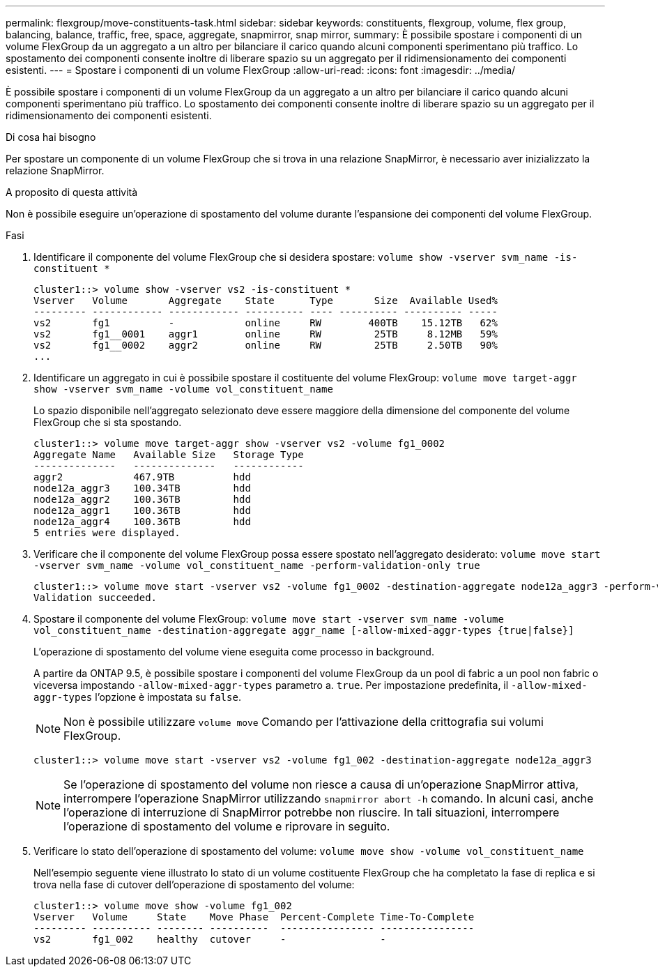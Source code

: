 ---
permalink: flexgroup/move-constituents-task.html 
sidebar: sidebar 
keywords: constituents, flexgroup, volume, flex group, balancing, balance, traffic, free, space, aggregate, snapmirror, snap mirror, 
summary: È possibile spostare i componenti di un volume FlexGroup da un aggregato a un altro per bilanciare il carico quando alcuni componenti sperimentano più traffico. Lo spostamento dei componenti consente inoltre di liberare spazio su un aggregato per il ridimensionamento dei componenti esistenti. 
---
= Spostare i componenti di un volume FlexGroup
:allow-uri-read: 
:icons: font
:imagesdir: ../media/


[role="lead"]
È possibile spostare i componenti di un volume FlexGroup da un aggregato a un altro per bilanciare il carico quando alcuni componenti sperimentano più traffico. Lo spostamento dei componenti consente inoltre di liberare spazio su un aggregato per il ridimensionamento dei componenti esistenti.

.Di cosa hai bisogno
Per spostare un componente di un volume FlexGroup che si trova in una relazione SnapMirror, è necessario aver inizializzato la relazione SnapMirror.

.A proposito di questa attività
Non è possibile eseguire un'operazione di spostamento del volume durante l'espansione dei componenti del volume FlexGroup.

.Fasi
. Identificare il componente del volume FlexGroup che si desidera spostare: `volume show -vserver svm_name -is-constituent *`
+
[listing]
----
cluster1::> volume show -vserver vs2 -is-constituent *
Vserver   Volume       Aggregate    State      Type       Size  Available Used%
--------- ------------ ------------ ---------- ---- ---------- ---------- -----
vs2       fg1          -            online     RW        400TB    15.12TB   62%
vs2       fg1__0001    aggr1        online     RW         25TB     8.12MB   59%
vs2       fg1__0002    aggr2        online     RW         25TB     2.50TB   90%
...
----
. Identificare un aggregato in cui è possibile spostare il costituente del volume FlexGroup: `volume move target-aggr show -vserver svm_name -volume vol_constituent_name`
+
Lo spazio disponibile nell'aggregato selezionato deve essere maggiore della dimensione del componente del volume FlexGroup che si sta spostando.

+
[listing]
----
cluster1::> volume move target-aggr show -vserver vs2 -volume fg1_0002
Aggregate Name   Available Size   Storage Type
--------------   --------------   ------------
aggr2            467.9TB          hdd
node12a_aggr3    100.34TB         hdd
node12a_aggr2    100.36TB         hdd
node12a_aggr1    100.36TB         hdd
node12a_aggr4    100.36TB         hdd
5 entries were displayed.
----
. Verificare che il componente del volume FlexGroup possa essere spostato nell'aggregato desiderato: `volume move start -vserver svm_name -volume vol_constituent_name -perform-validation-only true`
+
[listing]
----
cluster1::> volume move start -vserver vs2 -volume fg1_0002 -destination-aggregate node12a_aggr3 -perform-validation-only true
Validation succeeded.
----
. Spostare il componente del volume FlexGroup: `volume move start -vserver svm_name -volume vol_constituent_name -destination-aggregate aggr_name [-allow-mixed-aggr-types {true|false}]`
+
L'operazione di spostamento del volume viene eseguita come processo in background.

+
A partire da ONTAP 9.5, è possibile spostare i componenti del volume FlexGroup da un pool di fabric a un pool non fabric o viceversa impostando `-allow-mixed-aggr-types` parametro a. `true`. Per impostazione predefinita, il `-allow-mixed-aggr-types` l'opzione è impostata su `false`.

+
[NOTE]
====
Non è possibile utilizzare `volume move` Comando per l'attivazione della crittografia sui volumi FlexGroup.

====
+
[listing]
----
cluster1::> volume move start -vserver vs2 -volume fg1_002 -destination-aggregate node12a_aggr3
----
+
[NOTE]
====
Se l'operazione di spostamento del volume non riesce a causa di un'operazione SnapMirror attiva, interrompere l'operazione SnapMirror utilizzando `snapmirror abort -h` comando. In alcuni casi, anche l'operazione di interruzione di SnapMirror potrebbe non riuscire. In tali situazioni, interrompere l'operazione di spostamento del volume e riprovare in seguito.

====
. Verificare lo stato dell'operazione di spostamento del volume: `volume move show -volume vol_constituent_name`
+
Nell'esempio seguente viene illustrato lo stato di un volume costituente FlexGroup che ha completato la fase di replica e si trova nella fase di cutover dell'operazione di spostamento del volume:

+
[listing]
----
cluster1::> volume move show -volume fg1_002
Vserver   Volume     State    Move Phase  Percent-Complete Time-To-Complete
--------- ---------- -------- ----------  ---------------- ----------------
vs2       fg1_002    healthy  cutover     -                -
----

